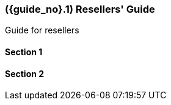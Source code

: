 [#section-resellers]
=== ({guide_no}.{counter2:chapter_no_user_guide}{chapter_no_user_guide}) Resellers' Guide
:doctype: book

Guide for resellers

==== Section 1

==== Section 2


// This is the page break
<<<<<<<<<<<